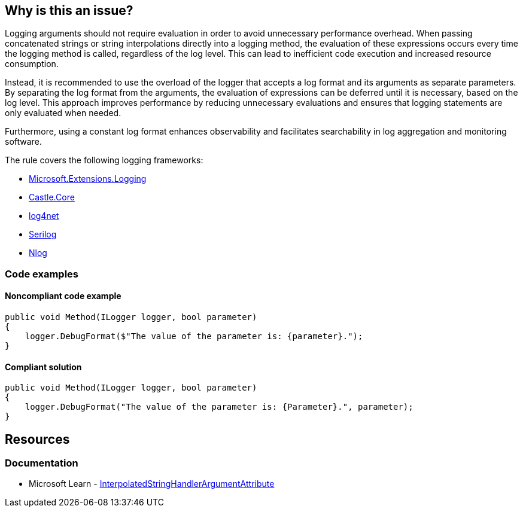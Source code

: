 == Why is this an issue?

Logging arguments should not require evaluation in order to avoid unnecessary performance overhead. When passing concatenated strings or string interpolations directly into a logging method, the evaluation of these expressions occurs every time the logging method is called, regardless of the log level. This can lead to inefficient code execution and increased resource consumption.

Instead, it is recommended to use the overload of the logger that accepts a log format and its arguments as separate parameters. By separating the log format from the arguments, the evaluation of expressions can be deferred until it is necessary, based on the log level. This approach improves performance by reducing unnecessary evaluations and ensures that logging statements are only evaluated when needed.

Furthermore, using a constant log format enhances observability and facilitates searchability in log aggregation and monitoring software.

The rule covers the following logging frameworks:

* https://www.nuget.org/packages/Microsoft.Extensions.Logging[Microsoft.Extensions.Logging]
* https://www.nuget.org/packages/Castle.Core[Castle.Core]
* https://www.nuget.org/packages/log4net[log4net]
* https://www.nuget.org/packages/Serilog[Serilog]
* https://www.nuget.org/packages/NLog[Nlog]

=== Code examples

==== Noncompliant code example

[source,csharp,diff-id=1,diff-type=noncompliant]
----
public void Method(ILogger logger, bool parameter)
{
    logger.DebugFormat($"The value of the parameter is: {parameter}.");
}
----

==== Compliant solution

[source,csharp,diff-id=1,diff-type=compliant]
----
public void Method(ILogger logger, bool parameter)
{
    logger.DebugFormat("The value of the parameter is: {Parameter}.", parameter);
}
----

== Resources

=== Documentation

* Microsoft Learn - https://learn.microsoft.com/en-us/dotnet/api/system.runtime.compilerservices.interpolatedstringhandlerattribute[InterpolatedStringHandlerArgumentAttribute]